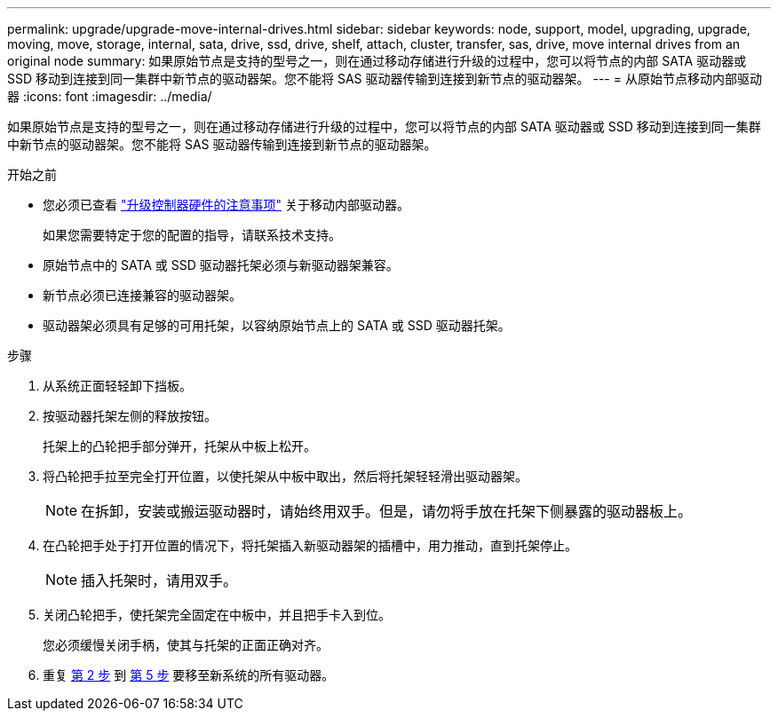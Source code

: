 ---
permalink: upgrade/upgrade-move-internal-drives.html 
sidebar: sidebar 
keywords: node, support, model, upgrading, upgrade, moving, move, storage, internal, sata, drive, ssd, drive, shelf, attach, cluster, transfer, sas, drive, move internal drives from an original node 
summary: 如果原始节点是支持的型号之一，则在通过移动存储进行升级的过程中，您可以将节点的内部 SATA 驱动器或 SSD 移动到连接到同一集群中新节点的驱动器架。您不能将 SAS 驱动器传输到连接到新节点的驱动器架。 
---
= 从原始节点移动内部驱动器
:icons: font
:imagesdir: ../media/


[role="lead"]
如果原始节点是支持的型号之一，则在通过移动存储进行升级的过程中，您可以将节点的内部 SATA 驱动器或 SSD 移动到连接到同一集群中新节点的驱动器架。您不能将 SAS 驱动器传输到连接到新节点的驱动器架。

.开始之前
* 您必须已查看 link:upgrade-considerations.html["升级控制器硬件的注意事项"] 关于移动内部驱动器。
+
如果您需要特定于您的配置的指导，请联系技术支持。

* 原始节点中的 SATA 或 SSD 驱动器托架必须与新驱动器架兼容。
* 新节点必须已连接兼容的驱动器架。
* 驱动器架必须具有足够的可用托架，以容纳原始节点上的 SATA 或 SSD 驱动器托架。


.步骤
. 从系统正面轻轻卸下挡板。
. [[move_int_drive_2]] 按驱动器托架左侧的释放按钮。
+
托架上的凸轮把手部分弹开，托架从中板上松开。

. 将凸轮把手拉至完全打开位置，以使托架从中板中取出，然后将托架轻轻滑出驱动器架。
+

NOTE: 在拆卸，安装或搬运驱动器时，请始终用双手。但是，请勿将手放在托架下侧暴露的驱动器板上。

. 在凸轮把手处于打开位置的情况下，将托架插入新驱动器架的插槽中，用力推动，直到托架停止。
+

NOTE: 插入托架时，请用双手。

. [[move_int_drive_5]] 关闭凸轮把手，使托架完全固定在中板中，并且把手卡入到位。
+
您必须缓慢关闭手柄，使其与托架的正面正确对齐。

. 重复 <<move_int_drive_2,第 2 步>> 到 <<move_int_drive_5,第 5 步>> 要移至新系统的所有驱动器。

